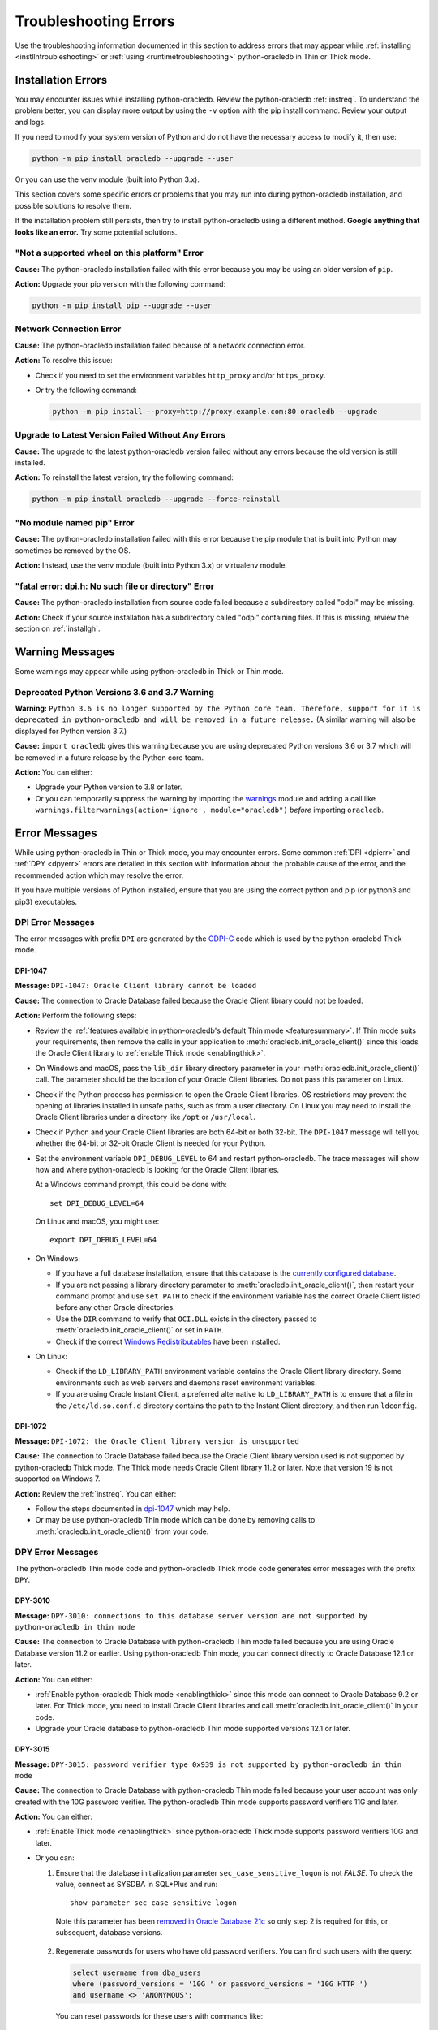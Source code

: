 .. _troubleshooting:

**********************
Troubleshooting Errors
**********************

Use the troubleshooting information documented in this section to address
errors that may appear while :ref:`installing <instllntroubleshooting>` or
:ref:`using <runtimetroubleshooting>` python-oracledb in Thin or Thick mode.

.. _instllntroubleshooting:

Installation Errors
===================

You may encounter issues while installing python-oracledb. Review the
python-oracledb :ref:`instreq`. To understand the problem better, you can
display more output by using the ``-v`` option with the pip install command.
Review your output and logs.

If you need to modify your system version of Python and do not have the
necessary access to modify it, then use:

.. code-block:: shell

    python -m pip install oracledb --upgrade --user

Or you can use the venv module (built into Python 3.x).

This section covers some specific errors or problems that you may run into
during python-oracledb installation, and possible solutions to resolve them.

If the installation problem still persists, then try to install
python-oracledb using a different method. **Google anything that looks like an
error.** Try some potential solutions.

.. _wheelerr:

"Not a supported wheel on this platform" Error
----------------------------------------------

**Cause:**  The python-oracledb installation failed with this error because
you may be using an older version of ``pip``.

**Action:** Upgrade your pip version with the following command:

.. code-block:: shell

    python -m pip install pip --upgrade --user

.. _networkerr:

Network Connection Error
------------------------

**Cause:**  The python-oracledb installation failed because of a network
connection error.

**Action:** To resolve this issue:

- Check if you need to set the environment variables ``http_proxy`` and/or
  ``https_proxy``.

- Or try the following command:

  .. code-block:: shell

        python -m pip install --proxy=http://proxy.example.com:80 oracledb --upgrade

.. _upgradeerr:

Upgrade to Latest Version Failed Without Any Errors
---------------------------------------------------

**Cause:**  The upgrade to the latest python-oracledb version failed without
any errors because the old version is still installed.

**Action:** To reinstall the latest version, try the following command:

.. code-block:: shell

    python -m pip install oracledb --upgrade --force-reinstall

.. _nomodpiperr:

"No module named pip" Error
---------------------------

**Cause:**  The python-oracledb installation failed with this error because
the pip module that is built into Python may sometimes be removed by the OS.

**Action:** Instead, use the venv module (built into Python 3.x) or virtualenv
module.

.. _dpiherr:

"fatal error: dpi.h: No such file or directory" Error
-----------------------------------------------------

**Cause:**  The python-oracledb installation from source code failed because a
subdirectory called "odpi" may be missing.

**Action:** Check if your source installation has a subdirectory called
"odpi" containing files. If this is missing, review the section on
:ref:`installgh`.

.. _warningmsgs:

Warning Messages
================

Some warnings may appear while using python-oracledb in Thick or Thin mode.

.. _pythwarning:

Deprecated Python Versions 3.6 and 3.7 Warning
----------------------------------------------

**Warning:** ``Python 3.6 is no longer supported by the Python core team.
Therefore, support for it is deprecated in python-oracledb and will be removed
in a future release.`` (A similar warning will also be displayed for Python
version 3.7.)

**Cause:**   ``import oracledb`` gives this warning because you are using
deprecated Python versions 3.6 or 3.7 which will be removed in a future
release by the Python core team.

**Action:**  You can either:

- Upgrade your Python version to 3.8 or later.

- Or you can temporarily suppress the warning by importing the
  `warnings <https://docs.python.org/3/library/warnings.html>`__ module and
  adding a call like ``warnings.filterwarnings(action='ignore',
  module="oracledb")`` *before* importing ``oracledb``.

.. _runtimetroubleshooting:

Error Messages
==============

While using python-oracledb in Thin or Thick mode, you may encounter
errors. Some common :ref:`DPI <dpierr>` and :ref:`DPY <dpyerr>` errors are
detailed in this section with information about the probable cause of the
error, and the recommended action which may resolve the error.

If you have multiple versions of Python installed, ensure that you are
using the correct python and pip (or python3 and pip3) executables.

.. _dpierr:

DPI Error Messages
------------------

The error messages with prefix ``DPI`` are generated by the
`ODPI-C <https://oracle.github.io/odpi/>`_ code which is used by the
python-oraclebd Thick mode.

DPI-1047
++++++++

**Message:** ``DPI-1047: Oracle Client library cannot be loaded``

**Cause:**   The connection to Oracle Database failed because the Oracle
Client library could not be loaded.

**Action:**  Perform the following steps:

- Review the :ref:`features available in python-oracledb's default Thin mode
  <featuresummary>`. If Thin mode suits your requirements, then remove the
  calls in your application to :meth:`oracledb.init_oracle_client()` since
  this loads the Oracle Client library to :ref:`enable Thick mode
  <enablingthick>`.

- On Windows and macOS, pass the ``lib_dir`` library directory parameter
  in your :meth:`oracledb.init_oracle_client()` call. The parameter
  should be the location of your Oracle Client libraries. Do not pass
  this parameter on Linux.

- Check if the Python process has permission to open the Oracle Client
  libraries. OS restrictions may prevent the opening of libraries installed
  in unsafe paths, such as from a user directory. On Linux you may need to
  install the Oracle Client libraries under a directory like ``/opt`` or
  ``/usr/local``.

- Check if Python and your Oracle Client libraries are both 64-bit or
  both 32-bit. The ``DPI-1047`` message will tell you whether the 64-bit
  or 32-bit Oracle Client is needed for your Python.

- Set the environment variable ``DPI_DEBUG_LEVEL`` to 64 and restart
  python-oracledb. The trace messages will show how and where
  python-oracledb is looking for the Oracle Client libraries.

  At a Windows command prompt, this could be done with::

        set DPI_DEBUG_LEVEL=64

  On Linux and macOS, you might use::

        export DPI_DEBUG_LEVEL=64

- On Windows:

  - If you have a full database installation, ensure that this database is the
    `currently configured database <https://www.oracle.com/pls/topic/lookup?
    ctx=dblatest&id=GUID-33D575DD-47FF-42B1-A82F-049D3F2A8791>`__.

  - If you are not passing a library directory parameter to
    :meth:`oracledb.init_oracle_client()`, then restart your command prompt
    and use ``set PATH`` to check if the environment variable has the correct
    Oracle Client listed before any other Oracle directories.

  - Use the ``DIR`` command to verify that ``OCI.DLL`` exists in the directory
    passed to :meth:`oracledb.init_oracle_client()` or set in ``PATH``.

  - Check if the correct `Windows Redistributables <https://oracle.github.io/odpi/
    doc/installation.html#windows>`__ have been installed.

- On Linux:

  - Check if the ``LD_LIBRARY_PATH`` environment variable contains the Oracle
    Client library directory. Some environments such as web servers and
    daemons reset environment variables.

  - If you are using Oracle Instant Client, a preferred alternative to
    ``LD_LIBRARY_PATH`` is to ensure that a file in the ``/etc/ld.so.conf.d``
    directory contains the path to the Instant Client directory, and then run
    ``ldconfig``.

DPI-1072
++++++++

**Message:** ``DPI-1072: the Oracle Client library version is unsupported``

**Cause:**  The connection to Oracle Database failed because the Oracle Client
library version used is not supported by python-oracledb Thick mode. The Thick
mode needs Oracle Client library 11.2 or later. Note that version 19 is not
supported on Windows 7.

**Action:** Review the :ref:`instreq`. You can either:

- Follow the steps documented in `dpi-1047`_ which may help.

- Or may be use python-oracledb Thin mode which can be done by removing calls
  to :meth:`oracledb.init_oracle_client()` from your code.

.. _dpyerr:

DPY Error Messages
------------------

The python-oracledb Thin mode code and python-oracledb Thick mode code
generates error messages with the prefix ``DPY``.

DPY-3010
++++++++

**Message:** ``DPY-3010: connections to this database server version are not
supported by python-oracledb in thin mode``

**Cause:**  The connection to Oracle Database with python-oracledb Thin mode
failed because you are using Oracle Database version 11.2 or earlier. Using
python-oracledb Thin mode, you can connect directly to Oracle Database 12.1
or later.

**Action:** You can either:

- :ref:`Enable python-oracledb Thick mode <enablingthick>` since this mode can
  connect to Oracle Database 9.2 or later. For Thick mode, you need to install
  Oracle Client libraries and call :meth:`oracledb.init_oracle_client()` in
  your code.

- Upgrade your Oracle database to python-oracledb Thin mode supported versions
  12.1 or later.

DPY-3015
++++++++

**Message:** ``DPY-3015: password verifier type 0x939 is not supported by
python-oracledb in thin mode``

**Cause:**  The connection to Oracle Database with python-oracledb Thin mode
failed because your user account was only created with the 10G password
verifier. The python-oracledb Thin mode supports password verifiers 11G and
later.

**Action:** You can either:

- :ref:`Enable Thick mode <enablingthick>` since python-oracledb Thick mode
  supports password verifiers 10G and later.

- Or you can:

  1. Ensure that the database initialization parameter
     ``sec_case_sensitive_logon`` is not *FALSE*. To check the value, connect
     as SYSDBA in SQL*Plus and run::

        show parameter sec_case_sensitive_logon

    Note this parameter has been `removed in Oracle Database 21c
    <https://docs.oracle.com/en/database/oracle/oracle-database/21/nfcon/
    security-solutions.html#GUID-FAF4C7A6-A2CD-4B9B-9A64-3705F693ECF0>`__
    so only step 2 is required for this, or subsequent, database versions.

  2. Regenerate passwords for users who have old password verifiers. You can
     find such users with the query:

     .. code-block:: sql

        select username from dba_users
        where (password_versions = '10G ' or password_versions = '10G HTTP ')
        and username <> 'ANONYMOUS';

     You can reset passwords for these users with commands like::

        alter user x identified by y

     .. seealso::

        `Finding and Resetting User Passwords That Use the 10G Password
        Version <https://www.oracle.com/pls/topic/lookup?ctx=dblatest&id=
        GUID-D7B09DFE-F55D-449A-8F8A-174D89936304>`__ for more information.

DPY-4011
++++++++

**Message:** ``DPY-4011: the database or network closed the connection``

**Cause:**  The connection failed because the Oracle Database that you are
trying to connect to using python-oracledb Thin mode may have Native Network
Encryption (NNE) enabled. NNE is only supported in python-oracledb Thick mode.

**Action:** To verify if NNE is enabled, you can use the following query::

    SELECT network_service_banner FROM v$session_connect_info;

If NNE is enabled, then this query prints an output that includes the
available encryption service, the crypto-checksumming service, and the
algorithms in use, such as::

    NETWORK_SERVICE_BANNER
    -------------------------------------------------------------------------------------
    TCP/IP NT Protocol Adapter for Linux: Version 19.0.0.0.0 - Production
    Encryption service for Linux: Version 19.0.1.0.0 - Production
    AES256 Encryption service adapter for Linux: Version 19.0.1.0.0 - Production
    Crypto-checksumming service for Linux: Version 19.0.1.0.0 - Production
    SHA256 Crypto-checksumming service adapter for Linux: Version 19.0.1.0.0 - Production

If NNE is not enabled, then the query will only print the available encryption
and crypto-checksumming services in the output. For example::

    NETWORK_SERVICE_BANNER
    -------------------------------------------------------------------------------------
    TCP/IP NT Protocol Adapter for Linux: Version 19.0.0.0.0 - Production
    Encryption service for Linux: Version 19.0.1.0.0 - Production

If NNE is enabled, you can resolve this error by either:

- Changing the architecture to use Transport Layer Security (TLS) which is
  supported in python-oracledb Thin mode instead of using NNE.
- Or :ref:`enabling python-oracledb Thick mode <enablingthick>` since NNE is
  supported in Thick mode.

.. seealso::

    `Oracle Database Security Guide <https://www.oracle.com/pls/topic/lookup?
    ctx=dblatest&id=DBSEG>`__ for more information about Oracle Data Network
    Encryption and Integrity, and for information about configuring TLS
    network encryption.
